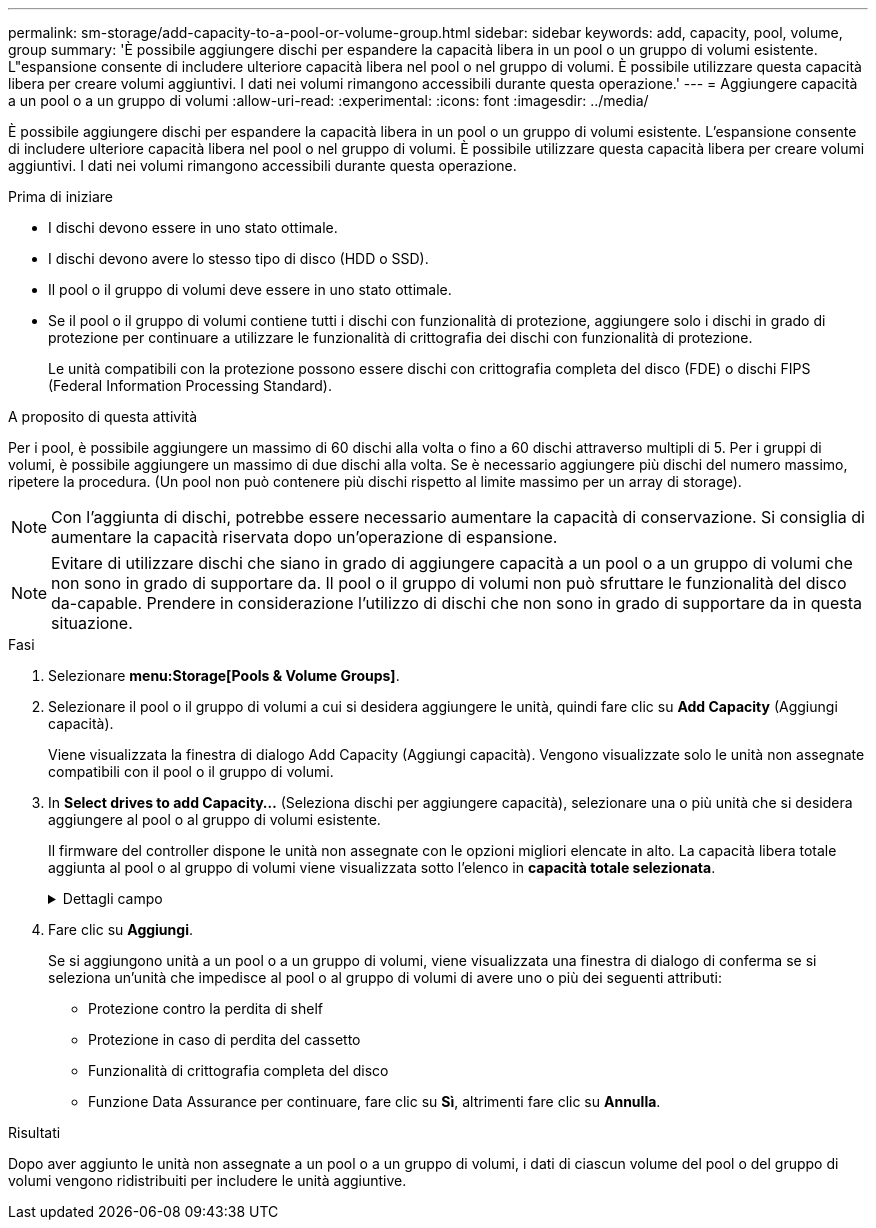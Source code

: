 ---
permalink: sm-storage/add-capacity-to-a-pool-or-volume-group.html 
sidebar: sidebar 
keywords: add, capacity, pool, volume, group 
summary: 'È possibile aggiungere dischi per espandere la capacità libera in un pool o un gruppo di volumi esistente. L"espansione consente di includere ulteriore capacità libera nel pool o nel gruppo di volumi. È possibile utilizzare questa capacità libera per creare volumi aggiuntivi. I dati nei volumi rimangono accessibili durante questa operazione.' 
---
= Aggiungere capacità a un pool o a un gruppo di volumi
:allow-uri-read: 
:experimental: 
:icons: font
:imagesdir: ../media/


[role="lead"]
È possibile aggiungere dischi per espandere la capacità libera in un pool o un gruppo di volumi esistente. L'espansione consente di includere ulteriore capacità libera nel pool o nel gruppo di volumi. È possibile utilizzare questa capacità libera per creare volumi aggiuntivi. I dati nei volumi rimangono accessibili durante questa operazione.

.Prima di iniziare
* I dischi devono essere in uno stato ottimale.
* I dischi devono avere lo stesso tipo di disco (HDD o SSD).
* Il pool o il gruppo di volumi deve essere in uno stato ottimale.
* Se il pool o il gruppo di volumi contiene tutti i dischi con funzionalità di protezione, aggiungere solo i dischi in grado di protezione per continuare a utilizzare le funzionalità di crittografia dei dischi con funzionalità di protezione.
+
Le unità compatibili con la protezione possono essere dischi con crittografia completa del disco (FDE) o dischi FIPS (Federal Information Processing Standard).



.A proposito di questa attività
Per i pool, è possibile aggiungere un massimo di 60 dischi alla volta o fino a 60 dischi attraverso multipli di 5. Per i gruppi di volumi, è possibile aggiungere un massimo di due dischi alla volta. Se è necessario aggiungere più dischi del numero massimo, ripetere la procedura. (Un pool non può contenere più dischi rispetto al limite massimo per un array di storage).

[NOTE]
====
Con l'aggiunta di dischi, potrebbe essere necessario aumentare la capacità di conservazione. Si consiglia di aumentare la capacità riservata dopo un'operazione di espansione.

====
[NOTE]
====
Evitare di utilizzare dischi che siano in grado di aggiungere capacità a un pool o a un gruppo di volumi che non sono in grado di supportare da. Il pool o il gruppo di volumi non può sfruttare le funzionalità del disco da-capable. Prendere in considerazione l'utilizzo di dischi che non sono in grado di supportare da in questa situazione.

====
.Fasi
. Selezionare *menu:Storage[Pools & Volume Groups]*.
. Selezionare il pool o il gruppo di volumi a cui si desidera aggiungere le unità, quindi fare clic su *Add Capacity* (Aggiungi capacità).
+
Viene visualizzata la finestra di dialogo Add Capacity (Aggiungi capacità). Vengono visualizzate solo le unità non assegnate compatibili con il pool o il gruppo di volumi.

. In *Select drives to add Capacity...* (Seleziona dischi per aggiungere capacità), selezionare una o più unità che si desidera aggiungere al pool o al gruppo di volumi esistente.
+
Il firmware del controller dispone le unità non assegnate con le opzioni migliori elencate in alto. La capacità libera totale aggiunta al pool o al gruppo di volumi viene visualizzata sotto l'elenco in *capacità totale selezionata*.

+
.Dettagli campo
[%collapsible]
====
[cols="2*"]
|===
| Campo | Descrizione 


 a| 
Shelf
 a| 
Indica la posizione dello shelf del disco.



 a| 
Baia
 a| 
Indica la posizione dell'alloggiamento del disco.



 a| 
Capacità (GiB)
 a| 
Indica la capacità del disco.

** Se possibile, selezionare dischi con capacità uguale a quella dei dischi correnti nel pool o nel gruppo di volumi.
** Se è necessario aggiungere dischi non assegnati con una capacità inferiore, tenere presente che la capacità utilizzabile di ogni disco attualmente presente nel pool o nel gruppo di volumi è ridotta. Pertanto, la capacità del disco è la stessa nel pool o nel gruppo di volumi.
** Se è necessario aggiungere dischi non assegnati con una capacità maggiore, tenere presente che la capacità utilizzabile dei dischi non assegnati aggiunti viene ridotta in modo che corrispondano alle capacità correnti dei dischi nel pool o nel gruppo di volumi.




 a| 
Sicuro
 a| 
Indica se il disco è sicuro.

** È possibile proteggere il pool o il gruppo di volumi con la funzione Drive Security, ma per utilizzare questa funzione è necessario che tutti i dischi siano protetti.
** È possibile combinare dischi sicuri e non sicuri, ma non è possibile utilizzare le capacità di crittografia dei dischi sicuri.
** Le unità compatibili con la protezione possono essere dischi con crittografia completa del disco (FDE) o dischi FIPS (Federal Information Processing Standard).




 a| 
Compatibile CON DA
 a| 
Indica se il disco è compatibile con Data Assurance (da).

** Si sconsiglia l'utilizzo di dischi che non sono in grado di aggiungere capacità a un pool o a un gruppo di volumi con funzionalità da. Il pool o il gruppo di volumi non dispone più delle funzionalità da e non è più possibile attivare il da sui volumi appena creati all'interno del pool o del gruppo di volumi.
** Si sconsiglia l'utilizzo di dischi in grado di aggiungere capacità a un pool o a un gruppo di volumi non compatibili con da, in quanto tale pool o gruppo di volumi non può sfruttare le funzionalità del disco compatibile con da (gli attributi del disco non corrispondono). Considerare l'utilizzo di dischi non compatibili con da in questa situazione.


|===
====
. Fare clic su *Aggiungi*.
+
Se si aggiungono unità a un pool o a un gruppo di volumi, viene visualizzata una finestra di dialogo di conferma se si seleziona un'unità che impedisce al pool o al gruppo di volumi di avere uno o più dei seguenti attributi:

+
** Protezione contro la perdita di shelf
** Protezione in caso di perdita del cassetto
** Funzionalità di crittografia completa del disco
** Funzione Data Assurance per continuare, fare clic su *Sì*, altrimenti fare clic su *Annulla*.




.Risultati
Dopo aver aggiunto le unità non assegnate a un pool o a un gruppo di volumi, i dati di ciascun volume del pool o del gruppo di volumi vengono ridistribuiti per includere le unità aggiuntive.
